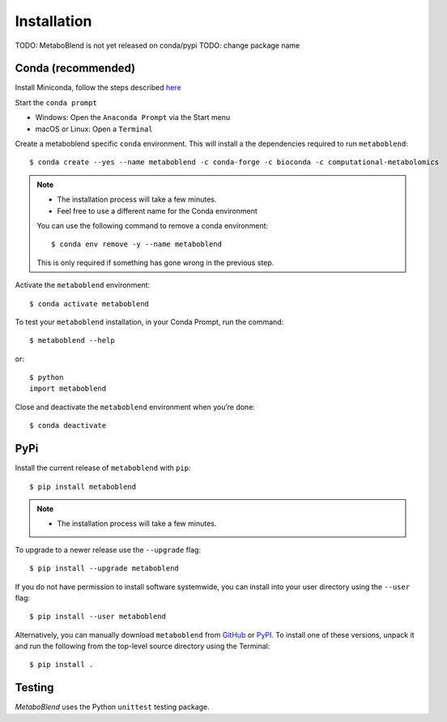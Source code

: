 Installation
============
TODO: MetaboBlend is not yet released on conda/pypi
TODO: change package name

Conda (recommended)
-------------------

Install Miniconda, follow the steps described `here <https://docs.conda.io/projects/conda/en/latest/user-guide/install>`_

Start the ``conda prompt``

* Windows: Open the ``Anaconda Prompt`` via the Start menu
* macOS or Linux: Open a ``Terminal``

Create a metaboblend specific ``conda`` environment.
This will install a the dependencies required to run ``metaboblend``::

    $ conda create --yes --name metaboblend -c conda-forge -c bioconda -c computational-metabolomics

.. note::

    * The installation process will take a few minutes.
    * Feel free to use a different name for the Conda environment

    You can use the following command to remove a conda environment::

        $ conda env remove -y --name metaboblend

    This is only required if something has gone wrong in the previous step.

Activate the ``metaboblend`` environment::

    $ conda activate metaboblend

To test your ``metaboblend`` installation, in your Conda Prompt, run the command::

    $ metaboblend --help

or::

    $ python
    import metaboblend

Close and deactivate the ``metaboblend`` environment when you’re done::

    $ conda deactivate


PyPi
----

Install the current release of ``metaboblend`` with ``pip``::

    $ pip install metaboblend

.. note::

    * The installation process will take a few minutes.

To upgrade to a newer release use the ``--upgrade`` flag::

    $ pip install --upgrade metaboblend

If you do not have permission to install software systemwide, you can
install into your user directory using the ``--user`` flag::

    $ pip install --user metaboblend

Alternatively, you can manually download ``metaboblend`` from
`GitHub <https://github.com/computational-metabolomics/metaboblend/releases>`_  or
`PyPI <https://pypi.python.org/pypi/metaboblend>`_.
To install one of these versions, unpack it and run the following from the
top-level source directory using the Terminal::

    $ pip install .

Testing
-------
*MetaboBlend* uses the Python ``unittest`` testing package.